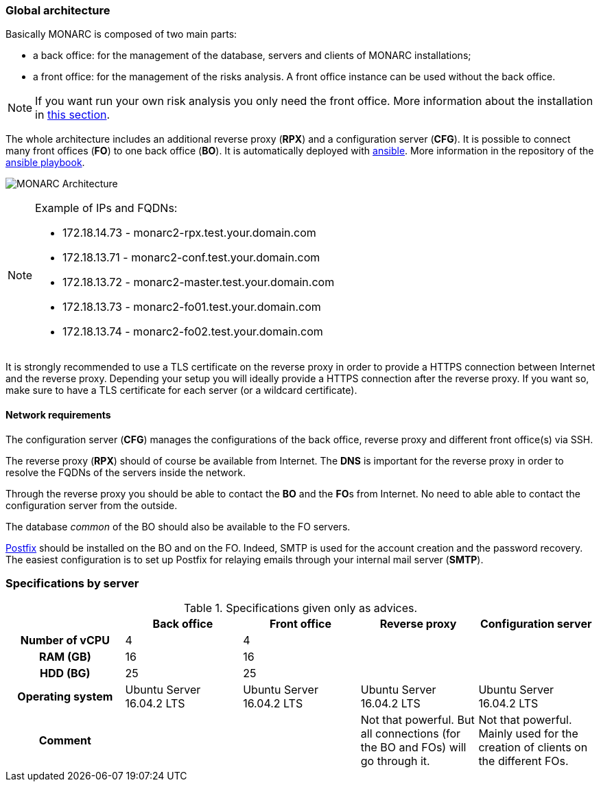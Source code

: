 === Global architecture

Basically MONARC is composed of two main parts:

* a back office: for the management of the database, servers and clients of
  MONARC installations;
* a front office: for the management of the risks analysis. A front office
  instance can be used without the back office.

[NOTE]
====
If you want run your own risk analysis you only need the front office.
More information about the installation in
<<_includes/deployment.adoc#only-the-front-office,this section>>.
====

The whole architecture includes an additional reverse proxy (**RPX**) and a
configuration server (**CFG**). It is possible to connect many front offices
(**FO**) to one back office (**BO**).
It is automatically deployed with link:https://www.ansible.com[ansible].
More information in the repository of the
link:https://github.com/monarc-project/ansible-ubuntu[ansible playbook].

[[monarc-architecture-schema]]
image:monarc-architecture.png[MONARC Architecture, align="center", scaledwidth="75%"]

.Example of IPs and FQDNs:
[NOTE]
====
* 172.18.14.73 - monarc2-rpx.test.your.domain.com
* 172.18.13.71 - monarc2-conf.test.your.domain.com
* 172.18.13.72 - monarc2-master.test.your.domain.com
* 172.18.13.73 - monarc2-fo01.test.your.domain.com
* 172.18.13.74 - monarc2-fo02.test.your.domain.com
====

It is strongly recommended to use a TLS certificate on the reverse proxy in
order to provide a HTTPS connection between Internet and the reverse proxy.
Depending your setup you will ideally provide a HTTPS connection after the
reverse proxy. If you want so, make sure to have a TLS certificate for each
server (or a wildcard certificate).

==== Network requirements

The configuration server (**CFG**) manages the configurations of the back
office, reverse proxy and different front office(s) via SSH.

The reverse proxy (**RPX**) should of course be available from Internet. The
**DNS** is important for the reverse proxy in order to resolve the FQDNs of the
servers inside the network.

Through the reverse proxy you should be able to contact the **BO** and the
**FO**s from Internet. No need to able able to contact the configuration server
from the outside.

The database _common_ of the BO should also be available to the FO servers.


link:http://www.postfix.org[Postfix] should be installed on the BO and on the
FO. Indeed, SMTP is used for the account creation and the password recovery.
The easiest configuration is to set up Postfix for relaying emails through your
internal mail server (**SMTP**).


=== Specifications by server

.Specifications given only as advices.
[cols="h,a,a,a,a"]
|===
|| Back office | Front office | Reverse proxy | Configuration server

| Number of vCPU
| 4
| 4
|
|

| RAM (GB)
| 16
| 16
|
|

| HDD (BG)
| 25
| 25
|
|

| Operating system
| Ubuntu Server 16.04.2 LTS
| Ubuntu Server 16.04.2 LTS
| Ubuntu Server 16.04.2 LTS
| Ubuntu Server 16.04.2 LTS

| Comment
|
|
| Not that powerful. But all connections (for the BO and FOs) will go through
  it.
| Not that powerful. Mainly used for the creation of clients on the different
  FOs.
|===
